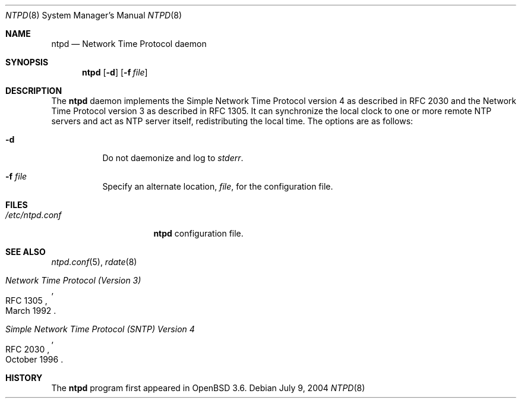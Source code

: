 .\" $OpenBSD: ntpd.8,v 1.2 2004/07/07 08:30:09 jmc Exp $
.\"
.\" Copyright (c) 2003, 2004 Henning Brauer <henning@openbsd.org>
.\"
.\" Permission to use, copy, modify, and distribute this software for any
.\" purpose with or without fee is hereby granted, provided that the above
.\" copyright notice and this permission notice appear in all copies.
.\"
.\" THE SOFTWARE IS PROVIDED "AS IS" AND THE AUTHOR DISCLAIMS ALL WARRANTIES
.\" WITH REGARD TO THIS SOFTWARE INCLUDING ALL IMPLIED WARRANTIES OF
.\" MERCHANTABILITY AND FITNESS. IN NO EVENT SHALL THE AUTHOR BE LIABLE FOR
.\" ANY SPECIAL, DIRECT, INDIRECT, OR CONSEQUENTIAL DAMAGES OR ANY DAMAGES
.\" WHATSOEVER RESULTING FROM LOSS OF MIND, USE, DATA OR PROFITS, WHETHER IN
.\" AN ACTION OF CONTRACT, NEGLIGENCE OR OTHER TORTIOUS ACTION, ARISING OUT
.\" OF OR IN CONNECTION WITH THE USE OR PERFORMANCE OF THIS SOFTWARE.
.\"
.Dd July 9, 2004
.Dt NTPD 8
.Os
.Sh NAME
.Nm ntpd
.Nd "Network Time Protocol daemon"
.Sh SYNOPSIS
.Nm ntpd
.Bk -words
.Op Fl d
.Op Fl f Ar file
.Ek
.Sh DESCRIPTION
The
.Nm
daemon implements the Simple Network Time Protocol version 4 as described
in RFC 2030 and the Network Time Protocol version 3 as described in RFC 1305.
It can synchronize the local clock to one or more remote NTP servers and act
as NTP server itself, redistributing the local time.
The options are as follows:
.Bl -tag -width Ds
.It Fl d
Do not daemonize and log to
.Em stderr .
.It Fl f Ar file
Specify an alternate location,
.Ar file ,
for the configuration file.
.El
.Sh FILES
.Bl -tag -width "/etc/ntpd.conf" -compact
.It Pa /etc/ntpd.conf
.Nm
configuration file.
.El
.Sh SEE ALSO
.Xr ntpd.conf 5 ,
.Xr rdate 8
.Rs
.%R RFC 1305
.%T "Network Time Protocol (Version 3)"
.%D March 1992
.Re
.Rs
.%R RFC 2030
.%T "Simple Network Time Protocol (SNTP) Version 4"
.%D October 1996
.Re
.Sh HISTORY
The
.Nm
program first appeared in
.Ox 3.6 .
